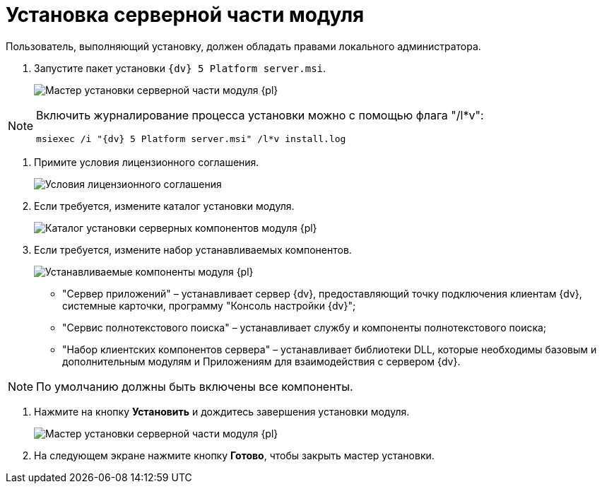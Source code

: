 = Установка серверной части модуля

Пользователь, выполняющий установку, должен обладать правами локального администратора.

. Запустите пакет установки [.ph .filepath]`{dv} 5 Platform server.msi`.
+
image::Install_s_1.png[Мастер установки серверной части модуля {pl}]

[NOTE]
====
Включить журналирование процесса установки можно с помощью флага "/l*v":

[source,pre,codeblock]
----
msiexec /i "{dv} 5 Platform server.msi" /l*v install.log
----
====
. Примите условия лицензионного соглашения.
+
image::Install_s_2.png[Условия лицензионного соглашения]
. Если требуется, измените каталог установки модуля.
+
image::Install_s_3.png[Каталог установки серверных компонентов модуля {pl}]
. Если требуется, измените набор устанавливаемых компонентов.
+
image::Install_s_4.png[Устанавливаемые компоненты модуля {pl}]
+
* "Сервер приложений" – устанавливает сервер {dv}, предоставляющий точку подключения клиентам {dv}, системные карточки, программу "Консоль настройки {dv}";
* "Сервис полнотекстового поиска" – устанавливает службу и компоненты полнотекстового поиска;
* "Набор клиентских компонентов сервера" – устанавливает библиотеки DLL, которые необходимы базовым и дополнительным модулям и Приложениям для взаимодействия с сервером {dv}.

[NOTE]
====
По умолчанию должны быть включены все компоненты.
====
. Нажмите на кнопку *Установить* и дождитесь завершения установки модуля.
+
image::Install_s_5.png[Мастер установки серверной части модуля {pl}]
. На следующем экране нажмите кнопку *Готово*, чтобы закрыть мастер установки.

